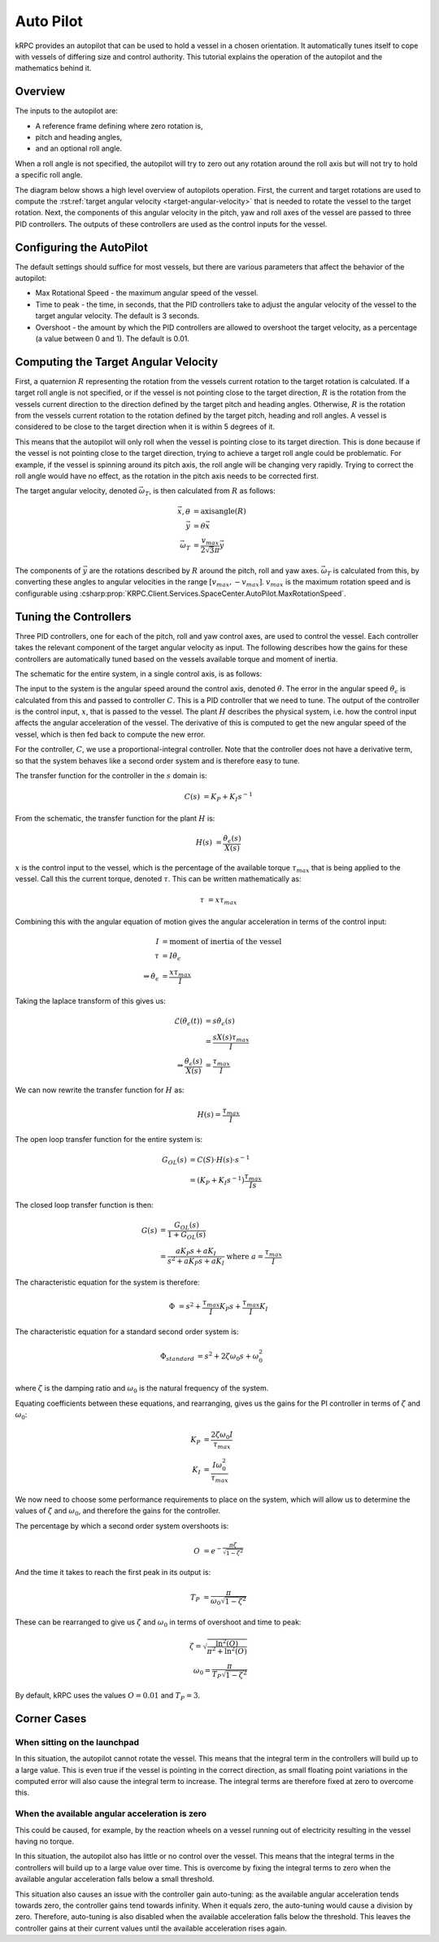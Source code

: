 Auto Pilot
==========

kRPC provides an autopilot that can be used to hold a vessel in a chosen
orientation. It automatically tunes itself to cope with vessels of differing
size and control authority. This tutorial explains the operation of the
autopilot and the mathematics behind it.

Overview
--------

The inputs to the autopilot are:

* A reference frame defining where zero rotation is,
* pitch and heading angles,
* and an optional roll angle.

When a roll angle is not specified, the autopilot will try to zero out any
rotation around the roll axis but will not try to hold a specific roll
angle.

The diagram below shows a high level overview of autopilots operation. First,
the current and target rotations are used to compute the :rst:ref:`target
angular velocity <target-angular-velocity>` that is needed to rotate the vessel
to the target rotation. Next, the components of this angular velocity in the
pitch, yaw and roll axes of the vessel are passed to three PID controllers. The
outputs of these controllers are used as the control inputs for the vessel.

.. image:: /images/tutorials/autopilot-schematic.png
   :align: center

Configuring the AutoPilot
-------------------------

The default settings should suffice for most vessels, but there are various
parameters that affect the behavior of the autopilot:

* Max Rotational Speed - the maximum angular speed of the vessel.
* Time to peak - the time, in seconds, that the PID controllers take to adjust
  the angular velocity of the vessel to the target angular velocity. The default
  is 3 seconds.
* Overshoot - the amount by which the PID controllers are allowed to overshoot
  the target velocity, as a percentage (a value between 0 and 1). The default is
  0.01.

.. _target-angular-velocity:

Computing the Target Angular Velocity
-------------------------------------

First, a quaternion :math:`R` representing the rotation from the vessels current
rotation to the target rotation is calculated. If a target roll angle is not
specified, or if the vessel is not pointing close to the target direction,
:math:`R` is the rotation from the vessels current direction to the direction
defined by the target pitch and heading angles. Otherwise, :math:`R` is the
rotation from the vessels current rotation to the rotation defined by the target
pitch, heading and roll angles. A vessel is considered to be close to the target
direction when it is within 5 degrees of it.

This means that the autopilot will only roll when the vessel is pointing close
to its target direction. This is done because if the vessel is not pointing
close to the target direction, trying to achieve a target roll angle could be
problematic. For example, if the vessel is spinning around its pitch axis, the
roll angle will be changing very rapidly. Trying to correct the roll angle would
have no effect, as the rotation in the pitch axis needs to be corrected first.

The target angular velocity, denoted :math:`\vec{\omega_T}`, is then calculated from
:math:`R` as follows:

.. math::
   \vec{x}, \theta &= \text{axisangle}(R) \\
   \vec{y} &= \theta \vec{x} \\
   \vec{\omega_T} &= \frac{v_{max}}{2\sqrt{3}\pi} \vec{y}

The components of :math:`\vec{y}` are the rotations described by :math:`R`
around the pitch, roll and yaw axes. :math:`\vec{\omega_T}` is calculated from
this, by converting these angles to angular velocities in the range
:math:`[v_{max},-v_{max}]`. :math:`v_{max}` is the maximum rotation speed and is
configurable using
:csharp:prop:`KRPC.Client.Services.SpaceCenter.AutoPilot.MaxRotationSpeed`.

.. _tuning-the-controllers:

Tuning the Controllers
----------------------

Three PID controllers, one for each of the pitch, roll and yaw control axes, are
used to control the vessel. Each controller takes the relevant component of the
target angular velocity as input. The following describes how the gains for
these controllers are automatically tuned based on the vessels available torque
and moment of inertia.

The schematic for the entire system, in a single control axis, is as follows:

.. image:: /images/tutorials/autopilot-system.png
   :align: center

The input to the system is the angular speed around the control axis, denoted
:math:`\dot{\theta}`. The error in the angular speed
:math:`\dot{\theta_\epsilon}` is calculated from this and passed to controller
:math:`C`. This is a PID controller that we need to tune. The output of the
controller is the control input, :math:`x`, that is passed to the vessel. The
plant :math:`H` describes the physical system, i.e. how the control input
affects the angular acceleration of the vessel. The derivative of this is
computed to get the new angular speed of the vessel, which is then fed back to
compute the new error.

For the controller, :math:`C`, we use a proportional-integral controller. Note
that the controller does not have a derivative term, so that the system behaves
like a second order system and is therefore easy to tune.

The transfer function for the controller in the :math:`s` domain is:

.. math::
   C(s) &= K_P + K_I s^{-1}

From the schematic, the transfer function for the plant :math:`H` is:

.. math::
   H(s) &= \frac{\dot{\theta_\epsilon}(s)}{X(s)}

:math:`x` is the control input to the vessel, which is the percentage of the
available torque :math:`\tau_{max}` that is being applied to the vessel. Call
this the current torque, denoted :math:`\tau`. This can be written
mathematically as:

.. math::
   \tau &= x \tau_{max}

Combining this with the angular equation of motion gives the angular
acceleration in terms of the control input:

.. math::
   I &= \text{moment of inertia of the vessel} \\
   \tau &= I \dot{\theta_\epsilon} \\
   \Rightarrow \dot{\theta_\epsilon} &= \frac{x\tau_{max}}{I}

Taking the laplace transform of this gives us:

.. math::
   \mathcal{L}(\dot{\theta_\epsilon}(t)) &= s\dot{\theta_\epsilon}(s) \\
                                &= \frac{sX(s)\tau_{max}}{I} \\
   \Rightarrow \frac{\dot{\theta_\epsilon}(s)}{X(s)} &= \frac{\tau_{max}}{I}

We can now rewrite the transfer function for :math:`H` as:

.. math::
   H(s) = \frac{\tau_{max}}{I}

The open loop transfer function for the entire system is:

.. math::
   G_{OL}(s) &= C(S) \cdot H(s) \cdot s^{-1} \\
             &= (K_P + K_I s^{-1}) \frac{\tau_{max}}{Is}

The closed loop transfer function is then:

.. math::
   G(s) &= \frac{G_{OL}(s)}{1 + G_{OL}(s)} \\
        &= \frac{a K_P s + a  K_I}{s^2 + a K_P s + a K_I}
           \text{ where } a = \frac{\tau_{max}}{I}

The characteristic equation for the system is therefore:

.. math::
   \Phi &= s^2 + \frac{\tau_{max}}{I} K_P s + \frac{\tau_{max}}{I} K_I

The characteristic equation for a standard second order system is:

.. math::
   \Phi_{standard} &= s^2 + 2 \zeta \omega_0 s + \omega_0^2 \\

where :math:`\zeta` is the damping ratio and :math:`\omega_0` is the natural
frequency of the system.

Equating coefficients between these equations, and rearranging, gives us the
gains for the PI controller in terms of :math:`\zeta` and :math:`\omega_0`:

.. math::
   K_P &= \frac{2 \zeta \omega_0 I}{\tau_{max}} \\
   K_I &= \frac{I\omega_0^2}{\tau_{max}}

We now need to choose some performance requirements to place on the system,
which will allow us to determine the values of :math:`\zeta` and
:math:`\omega_0`, and therefore the gains for the controller.

The percentage by which a second order system overshoots is:

.. math::
   O &= e^{-\frac{\pi\zeta}{\sqrt{1-\zeta^2}}}

And the time it takes to reach the first peak in its output is:

.. math::
   T_P &= \frac{\pi}{\omega_0\sqrt{1-\zeta^2}}

These can be rearranged to give us :math:`\zeta` and :math:`\omega_0` in terms
of overshoot and time to peak:

.. math::
   \zeta = \sqrt{\frac{\ln^2(O)}{\pi^2+\ln^2(O)}} \\
   \omega_0 = \frac{\pi}{T_P\sqrt{1-\zeta^2}}

By default, kRPC uses the values :math:`O = 0.01` and :math:`T_P = 3`.

Corner Cases
------------

When sitting on the launchpad
^^^^^^^^^^^^^^^^^^^^^^^^^^^^^

In this situation, the autopilot cannot rotate the vessel. This means that the
integral term in the controllers will build up to a large value. This is even
true if the vessel is pointing in the correct direction, as small floating point
variations in the computed error will also cause the integral term to
increase. The integral terms are therefore fixed at zero to overcome this.

When the available angular acceleration is zero
^^^^^^^^^^^^^^^^^^^^^^^^^^^^^^^^^^^^^^^^^^^^^^^

This could be caused, for example, by the reaction wheels on a vessel running
out of electricity resulting in the vessel having no torque.

In this situation, the autopilot also has little or no control over the
vessel. This means that the integral terms in the controllers will build up to a
large value over time. This is overcome by fixing the integral terms to zero
when the available angular acceleration falls below a small threshold.

This situation also causes an issue with the controller gain auto-tuning: as the
available angular acceleration tends towards zero, the controller gains tend
towards infinity. When it equals zero, the auto-tuning would cause a division by
zero. Therefore, auto-tuning is also disabled when the available acceleration
falls below the threshold. This leaves the controller gains at their current
values until the available acceleration rises again.

